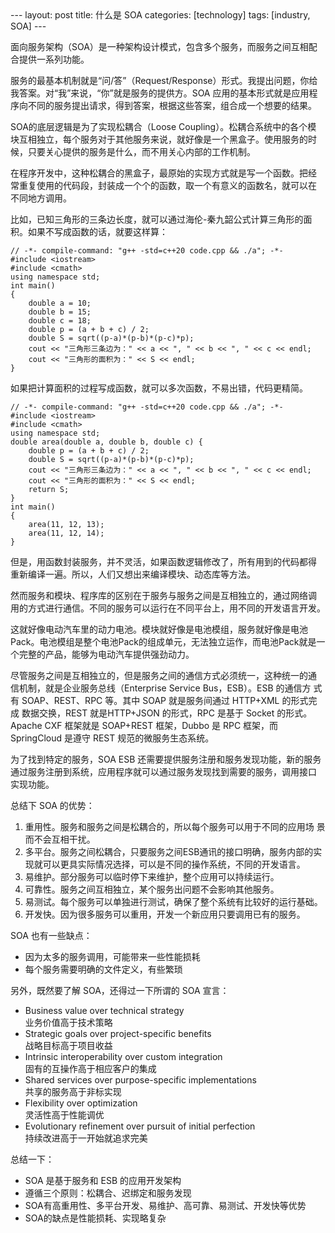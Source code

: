 #+BEGIN_EXPORT html
---
layout: post
title: 什么是 SOA
categories: [technology]
tags: [industry, SOA]
---
#+END_EXPORT

面向服务架构（SOA）是一种架构设计模式，包含多个服务，而服务之间互相配
合提供一系列功能。

服务的最基本机制就是“问/答”（Request/Response）形式。我提出问题，你给
我答案。对“我”来说，“你”就是服务的提供方。SOA 应用的基本形式就是应用程
序向不同的服务提出请求，得到答案，根据这些答案，组合成一个想要的结果。

SOA的底层逻辑是为了实现松耦合（Loose Coupling）。松耦合系统中的各个模
块互相独立，每个服务对于其他服务来说，就好像是一个黑盒子。使用服务的时
候，只要关心提供的服务是什么，而不用关心内部的工作机制。

在程序开发中，这种松耦合的黑盒子，最原始的实现方式就是写一个函数。把经
常重复使用的代码段，封装成一个个的函数，取一个有意义的函数名，就可以在
不同地方调用。

比如，已知三角形的三条边长度，就可以通过海伦-秦九韶公式计算三角形的面
积。如果不写成函数的话，就要这样算：

#+begin_src C++ :flags -std=c++20 :results output :exports both :eval no-export
// -*- compile-command: "g++ -std=c++20 code.cpp && ./a"; -*-
#include <iostream>
#include <cmath>
using namespace std;
int main()
{
    double a = 10;
    double b = 15;
    double c = 18;
    double p = (a + b + c) / 2;
    double S = sqrt((p-a)*(p-b)*(p-c)*p);
    cout << "三角形三条边为：" << a << ", " << b << ", " << c << endl;
    cout << "三角形的面积为：" << S << endl;
}
#+end_src

#+RESULTS:
: 三角形三条边为：10, 15, 18
: 三角形的面积为：74.9996

如果把计算面积的过程写成函数，就可以多次函数，不易出错，代码更精简。

#+begin_src C++ :flags -std=c++20 :results output :exports both :eval no-export
// -*- compile-command: "g++ -std=c++20 code.cpp && ./a"; -*-
#include <iostream>
#include <cmath>
using namespace std;
double area(double a, double b, double c) {
    double p = (a + b + c) / 2;
    double S = sqrt((p-a)*(p-b)*(p-c)*p);
    cout << "三角形三条边为：" << a << ", " << b << ", " << c << endl;
    cout << "三角形的面积为：" << S << endl;
    return S;
}
int main()
{
    area(11, 12, 13);
    area(11, 12, 14);
}
#+end_src

#+RESULTS:
: 三角形三条边为：11, 12, 13
: 三角形的面积为：61.4817
: 三角形三条边为：11, 12, 14
: 三角形的面积为：63.7059

但是，用函数封装服务，并不灵活，如果函数逻辑修改了，所有用到的代码都得
重新编译一遍。所以，人们又想出来编译模块、动态库等方法。

然而服务和模块、程序库的区别在于服务与服务之间是互相独立的，通过网络调
用的方式进行通信。不同的服务可以运行在不同平台上，用不同的开发语言开发。

这就好像电动汽车里的动力电池。模块就好像是电池模组，服务就好像是电池
Pack。电池模组是整个电池Pack的组成单元，无法独立运作，而电池Pack就是一
个完整的产品，能够为电动汽车提供强劲动力。

尽管服务之间是互相独立的，但是服务之间的通信方式必须统一，这种统一的通
信机制，就是企业服务总线（Enterprise Service Bus，ESB）。ESB 的通信方
式有 SOAP、REST、RPC 等。其中 SOAP 就是服务间通过 HTTP+XML 的形式完成
数据交换，REST 就是HTTP+JSON 的形式，RPC 是基于 Socket 的形式。Apache
CXF 框架就是 SOAP+REST 框架，Dubbo 是 RPC 框架，而 SpringCloud 是遵守
REST 规范的微服务生态系统。

为了找到特定的服务，SOA ESB 还需要提供服务注册和服务发现功能，新的服务
通过服务注册到系统，应用程序就可以通过服务发现找到需要的服务，调用接口
实现功能。

总结下 SOA 的优势：
1. 重用性。服务和服务之间是松耦合的，所以每个服务可以用于不同的应用场
   景而不会互相干扰。
2. 多平台。服务之间松耦合，只要服务之间ESB通讯的接口明确，服务内部的实
   现就可以更具实际情况选择，可以是不同的操作系统，不同的开发语言。
3. 易维护。部分服务可以临时停下来维护，整个应用可以持续运行。
4. 可靠性。服务之间互相独立，某个服务出问题不会影响其他服务。
5. 易测试。每个服务可以单独进行测试，确保了整个系统有比较好的运行基础。
6. 开发快。因为很多服务可以重用，开发一个新应用只要调用已有的服务。


SOA 也有一些缺点：
- 因为太多的服务调用，可能带来一些性能损耗
- 每个服务需要明确的文件定义，有些繁琐


另外，既然要了解 SOA，还得过一下所谓的 SOA 宣言：
- Business value over technical strategy \\
  业务价值高于技术策略
- Strategic goals over project-specific benefits \\
  战略目标高于项目收益
- Intrinsic interoperability over custom integration \\
  固有的互操作高于相应客户的集成
- Shared services over purpose-specific implementations \\
  共享的服务高于非标实现
- Flexibility over optimization \\
  灵活性高于性能调优
- Evolutionary refinement over pursuit of initial perfection \\
  持续改进高于一开始就追求完美

总结一下：
- SOA 是基于服务和 ESB 的应用开发架构
- 遵循三个原则：松耦合、迟绑定和服务发现
- SOA有高重用性、多平台开发、易维护、高可靠、易测试、开发快等优势
- SOA的缺点是性能损耗、实现略复杂

